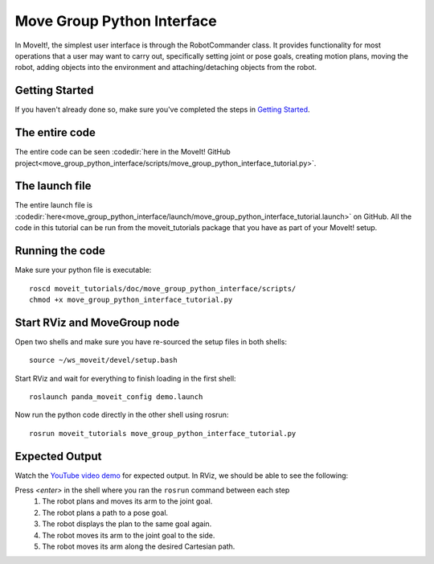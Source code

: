 Move Group Python Interface
================================================

In MoveIt!, the simplest user interface is through the RobotCommander class. It
provides functionality for most operations that a user may want to carry out,
specifically setting joint or pose goals, creating motion plans, moving the
robot, adding objects into the environment and attaching/detaching objects from
the robot.

Getting Started
---------------
If you haven't already done so, make sure you've completed the steps in `Getting Started <../getting_started/getting_started.html>`_.

The entire code
---------------
The entire code can be seen :codedir:`here in the MoveIt! GitHub project<move_group_python_interface/scripts/move_group_python_interface_tutorial.py>`.

.. tutorial-formatter:: ./scripts/move_group_python_interface_tutorial.py

The launch file
---------------
The entire launch file is :codedir:`here<move_group_python_interface/launch/move_group_python_interface_tutorial.launch>`
on GitHub. All the code in this tutorial can be run from the
moveit_tutorials package that you have as part of your MoveIt! setup.

Running the code
----------------
Make sure your python file is executable: ::

 roscd moveit_tutorials/doc/move_group_python_interface/scripts/
 chmod +x move_group_python_interface_tutorial.py

Start RViz and MoveGroup node
-----------------------------
Open two shells and make sure you have re-sourced the setup files in both shells: ::

  source ~/ws_moveit/devel/setup.bash

Start RViz and wait for everything to finish loading in the first shell: ::

  roslaunch panda_moveit_config demo.launch

Now run the python code directly in the other shell using rosrun: ::

 rosrun moveit_tutorials move_group_python_interface_tutorial.py

Expected Output
---------------

Watch the `YouTube video demo <https://youtu.be/8JWexAhqfsA>`_ for expected output. In RViz, we should be able to see the following:

Press *<enter>* in the shell where you ran the ``rosrun`` command between each step
 1. The robot plans and moves its arm to the joint goal.
 2. The robot plans a path to a pose goal.
 3. The robot displays the plan to the same goal again.
 4. The robot moves its arm to the joint goal to the side.
 5. The robot moves its arm along the desired Cartesian path.
